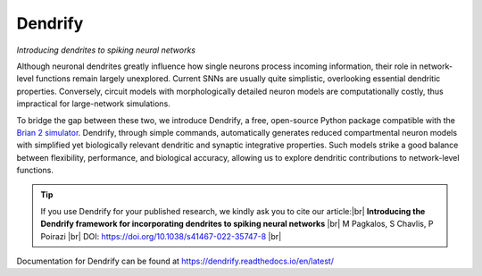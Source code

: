 Dendrify
========

*Introducing dendrites to spiking neural networks*

.. image:: https://img.shields.io/pypi/v/Dendrify.svg
        :target: https://pypi.python.org/pypi/Dendrify

.. image:: https://readthedocs.org/projects/dendrify/badge/?version=latest
  :target: https://dendrify.readthedocs.io/en/stable/?badge=stable
  :alt: Documentation Status

.. image:: https://img.shields.io/badge/Contributor%20Covenant-v1.4%20adopted-ff69b4.svg
        :target: CODE_OF_CONDUCT.md
        :alt: Contributor Covenant

Although neuronal dendrites greatly influence how single neurons process incoming
information, their role in network-level functions remain largely unexplored.
Current SNNs are usually quite simplistic, overlooking essential dendritic
properties. Conversely, circuit models with morphologically detailed neuron
models are computationally costly, thus impractical for large-network
simulations.

To bridge the gap between these two, we introduce Dendrify, a free,
open-source Python package compatible with the
`Brian 2 simulator <https://brian2.readthedocs.io/en/stable/>`_. Dendrify,
through simple commands, automatically generates reduced compartmental neuron
models with simplified yet biologically relevant dendritic and synaptic
integrative properties. Such models strike a good balance between flexibility,
performance, and biological accuracy, allowing us to explore dendritic
contributions to network-level functions.

.. image:: docs_sphinx/source/_static/intro.png
   :width: 75 %
   :align: center

.. tip::
   If you use Dendrify for your published research, we kindly ask you to cite our
   article:|br|
   **Introducing the Dendrify framework for incorporating dendrites to spiking neural networks** |br|
   M Pagkalos, S Chavlis, P Poirazi |br|
   DOI: https://doi.org/10.1038/s41467-022-35747-8 |br|

Documentation for Dendrify can be found at https://dendrify.readthedocs.io/en/latest/

.. |br| raw:: html

     <br>
